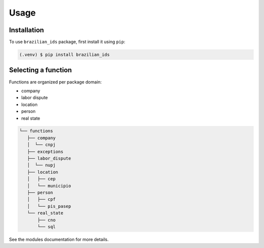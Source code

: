 Usage
=====

Installation
------------

To use ``brazilian_ids`` package, first install it using ``pip``:

.. code-block:: console

   (.venv) $ pip install brazilian_ids


Selecting a function
--------------------

Functions are organized per package domain:

- company
- labor dispute
- location
- person
- real state

.. code-block::

   └── functions
      ├── company
      │  └── cnpj
      ├── exceptions
      ├── labor_dispute
      │  └── nupj
      ├── location
      │   ├── cep
      │   └── municipio
      ├── person
      │   ├── cpf
      │   └── pis_pasep
      └── real_state
          ├── cno
          └── sql


See the modules documentation for more details.